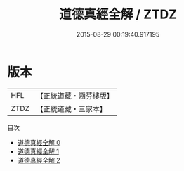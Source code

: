 #+TITLE: 道德真經全解 / ZTDZ

#+DATE: 2015-08-29 00:19:40.917195
* 版本
 |       HFL|【正統道藏・涵芬樓版】|
 |      ZTDZ|【正統道藏・三家本】|
目次
 - [[file:KR5c0081_000.txt][道德真經全解 0]]
 - [[file:KR5c0081_001.txt][道德真經全解 1]]
 - [[file:KR5c0081_002.txt][道德真經全解 2]]
